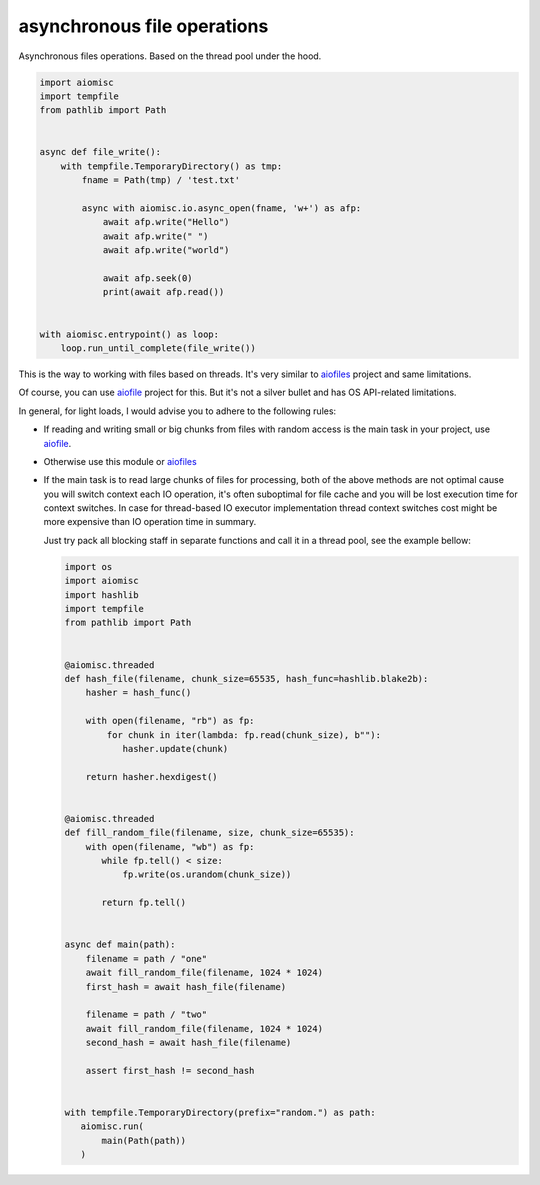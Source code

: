 asynchronous file operations
============================

Asynchronous files operations. Based on the thread pool under the hood.

.. code-block:: python
    :name: test_io

    import aiomisc
    import tempfile
    from pathlib import Path


    async def file_write():
        with tempfile.TemporaryDirectory() as tmp:
            fname = Path(tmp) / 'test.txt'

            async with aiomisc.io.async_open(fname, 'w+') as afp:
                await afp.write("Hello")
                await afp.write(" ")
                await afp.write("world")

                await afp.seek(0)
                print(await afp.read())


    with aiomisc.entrypoint() as loop:
        loop.run_until_complete(file_write())


This is the way to working with files based on threads.
It's very similar to `aiofiles`_ project and same limitations.

Of course, you can use `aiofile`_ project for this. But it's not a
silver bullet and has OS API-related limitations.

In general, for light loads, I would advise you to adhere to the following rules:

* If reading and writing small or big chunks from files with random access
  is the main task in your project, use `aiofile`_.
* Otherwise use this module or `aiofiles`_
* If the main task is to read large chunks of files for processing,
  both of the above methods are not optimal cause you will switch
  context each IO operation, it's often suboptimal for file cache
  and you will be lost execution time for context switches. In case
  for thread-based IO executor implementation thread context
  switches cost might be more expensive than IO operation time
  in summary.

  Just try pack all blocking staff in separate functions and
  call it in a thread pool, see the example bellow:

  .. code-block:: python
     :name: test_io_file_threaded

     import os
     import aiomisc
     import hashlib
     import tempfile
     from pathlib import Path


     @aiomisc.threaded
     def hash_file(filename, chunk_size=65535, hash_func=hashlib.blake2b):
         hasher = hash_func()

         with open(filename, "rb") as fp:
             for chunk in iter(lambda: fp.read(chunk_size), b""):
                hasher.update(chunk)

         return hasher.hexdigest()


     @aiomisc.threaded
     def fill_random_file(filename, size, chunk_size=65535):
         with open(filename, "wb") as fp:
            while fp.tell() < size:
                fp.write(os.urandom(chunk_size))

            return fp.tell()


     async def main(path):
         filename = path / "one"
         await fill_random_file(filename, 1024 * 1024)
         first_hash = await hash_file(filename)

         filename = path / "two"
         await fill_random_file(filename, 1024 * 1024)
         second_hash = await hash_file(filename)

         assert first_hash != second_hash


     with tempfile.TemporaryDirectory(prefix="random.") as path:
        aiomisc.run(
            main(Path(path))
        )


.. _aiofiles: https://pypi.org/project/aiofiles/
.. _aiofile: https://pypi.org/project/aiofile/

